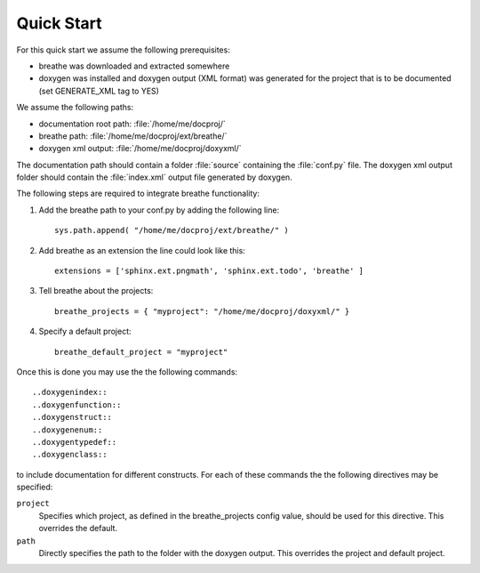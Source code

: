 Quick Start
===========

For this quick start we assume the following prerequisites:

* breathe was downloaded and extracted somewhere
* doxygen was installed and doxygen output (XML format) was generated for the
  project that is to be documented (set GENERATE_XML tag to YES)

We assume the following paths:

* documentation root path: :file:`/home/me/docproj/`
* breathe path: :file:`/home/me/docproj/ext/breathe/`
* doxygen xml output: :file:`/home/me/docproj/doxyxml/`

The documentation path should contain a folder :file:`source` containing the
:file:`conf.py` file. The doxygen xml output folder should contain the 
:file:`index.xml` output file generated by doxygen.

The following steps are required to integrate breathe functionality:

#. Add the breathe path to your conf.py by adding the following line::

    sys.path.append( "/home/me/docproj/ext/breathe/" )

#. Add breathe as an extension the line could look like this::

    extensions = ['sphinx.ext.pngmath', 'sphinx.ext.todo', 'breathe' ]

#. Tell breathe about the projects::

    breathe_projects = { "myproject": "/home/me/docproj/doxyxml/" }

#. Specify a default project::

    breathe_default_project = "myproject"

Once this is done you may use the the following commands::

  ..doxygenindex::
  ..doxygenfunction::
  ..doxygenstruct::
  ..doxygenenum::
  ..doxygentypedef::
  ..doxygenclass::

to include documentation for different constructs. For each of these commands the
the following directives may be specified:

``project``
   Specifies which project, as defined in the breathe_projects config value,
   should be used for this directive. This overrides the default.

``path``
   Directly specifies the path to the folder with the doxygen output. This
   overrides the project and default project.
